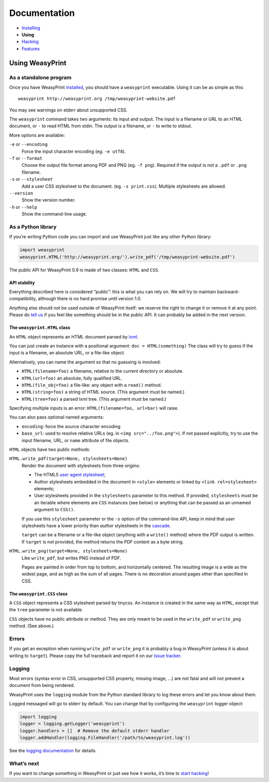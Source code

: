 Documentation
=============

* `Installing </install/>`_
* **Using**
* `Hacking </hacking/>`_
* `Features </features/>`_

Using WeasyPrint
~~~~~~~~~~~~~~~~

As a standalone program
-----------------------

Once you have WeasyPrint `installed </install/>`_, you should have a
``weasyprint`` executable. Using it can be as simple as this::

    weasyprint http://weasyprint.org /tmp/weasyprint-website.pdf

You may see warnings on stderr about unsupported CSS.

The ``weasyprint`` command takes two arguments: its input and output.
The input is a filename or URL to an HTML document, or ``-`` to read
HTML from stdin. The output is a filename, or ``-`` to write to stdout.

More options are available:

``-e`` or ``--encoding``
    Force the input character encoding (eg. ``-e utf8``).

``-f`` or ``--format``
    Choose the output file format among PDF and PNG (eg. ``-f png``).
    Required if the output is not a ``.pdf`` or ``.png`` filename.

``-s`` or ``--stylesheet``
    Add a user CSS stylesheet to the document. (eg. ``-s print.css``).
    Multiple stylesheets are allowed.

``--version``
    Show the version number.

``-h`` or ``--help``
    Show the command-line usage.


As a Python library
-------------------

If you’re writing Python code you can import and use WeasyPrint just like
any other Python library:

.. code-block:: python

    import weasyprint
    weasyprint.HTML('http://weasyprint.org/').write_pdf('/tmp/weasyprint-website.pdf')

The public API for WeasyPrint 0.9 is made of two classes: ``HTML`` and ``CSS``.


API stability
.............

Everything described here is considered “public”: this is what you can rely
on. We will try to maintain backward-compatibility, although there is no
hard promise until version 1.0.

Anything else should not be used outside of WeasyPrint itself: we reserve
the right to change it or remove it at any point. Please do `tell us`_
if you feel like something should be in the public API. It can probably
be added in the next version.

.. _tell us: /community/


The ``weasyprint.HTML`` class
.............................

An ``HTML`` object represents an HTML document parsed by lxml_.

.. _lxml: http://lxml.de/

You can just create an instance with a positional argument:
``doc = HTML(something)``
The class will try to guess if the input is a filename, an absolute URL,
or a file-like object.

Alternatively, you can name the argument so that no guessing is
involved:

* ``HTML(filename=foo)`` a filename, relative to the current directory
  or absolute.
* ``HTML(url=foo)`` an absolute, fully qualified URL.
* ``HTML(file_obj=foo)`` a file-like: any object with a ``read()`` method.
* ``HTML(string=foo)`` a string of HTML source. (This argument must be named.)
* ``HTML(tree=foo)`` a parsed lxml tree. (This argument must be named.)

Specifying multiple inputs is an error: ``HTML(filename=foo, url=bar)``
will raise.

You can also pass optional named arguments:

* ``encoding``: force the source character encoding
* ``base_url``: used to resolve relative URLs (eg. in
  ``<img src="../foo.png">``).
  If not passed explicitly, try to use the input filename, URL, or
  ``name`` attribute of file objects.

``HTML`` objects have two public methods:

``HTML.write_pdf(target=None, stylesheets=None)``
    Render the document with stylesheets from three *origins*:

    * The HTML5 `user agent stylesheet`_;
    * Author stylesheets embedded in the document in ``<style>`` elements or
      linked by ``<link rel=stylesheet>`` elements;
    * User stylesheets provided in the ``stylesheets`` parameter to this
      method. If provided, ``stylesheets`` must be an iterable where elements
      are ``CSS`` instances (see below) or anything that can be passed
      as an unnamed argument to ``CSS()``.

    If you use this ``stylesheet`` parameter or the ``-s`` option of the
    command-line API, keep in mind that *user* stylesheets have a lower
    priority than *author* stylesheets in the cascade_.

    ``target`` can be a filename or a file-like object (anything with a
    ``write()`` method) where the PDF output is written.
    If ``target`` is not provided, the method returns the PDF content
    as a byte string.

``HTML.write_png(target=None, stylesheets=None)``
    Like ``write_pdf``, but writes PNG instead of PDF.

    Pages are painted in order from top to bottom, and horizontally centered.
    The resulting image is a wide as the widest page, and as high as the
    sum of all pages. There is no decoration around pages other than
    specified in CSS.


.. _user agent stylesheet: https://github.com/Kozea/WeasyPrint/blob/master/weasyprint/css/html5_ua.css
.. _cascade: http://www.w3.org/TR/CSS21/cascade.html#cascading-order


The ``weasyprint.CSS`` class
............................

A ``CSS`` object represents a CSS stylesheet parsed by tinycss.
An instance is created in the same way as ``HTML``, except that
the ``tree`` parameter is not available.

``CSS`` objects have no public attribute or method. They are only meant to
be used in the ``write_pdf`` or ``write_png`` method. (See above.)


Errors
------

If you get an exception when running ``write_pdf`` or ``write_png``
it is probably a bug in WeasyPrint (unless it is about writing to ``target``).
Please copy the full traceback and report it on our `issue tracker`_.

.. _issue tracker: http://redmine.kozea.fr/projects/weasyprint/issues


Logging
-------

Most errors (syntax error in CSS, unsupported CSS property, missing image, ...)
are not fatal and will not prevent a document from being rendered.

WeasyPrint uses the ``logging`` module from the Python standard library
to log these errors and let you know about them.

Logged messaged will go to stderr by default. You can change that by
configuring the ``weasyprint`` logger object:

.. code-block:: python

    import logging
    logger = logging.getLogger('weasyprint')
    logger.handlers = []  # Remove the default stderr handler
    logger.addHandler(logging.FileHandler('/path/to/weasyprint.log'))

See the `logging documentation <http://docs.python.org/library/logging.html>`_
for details.


What’s next
-----------

If you want to change something in WeasyPrint or just see how it works,
it’s time to `start hacking </hacking>`_!
